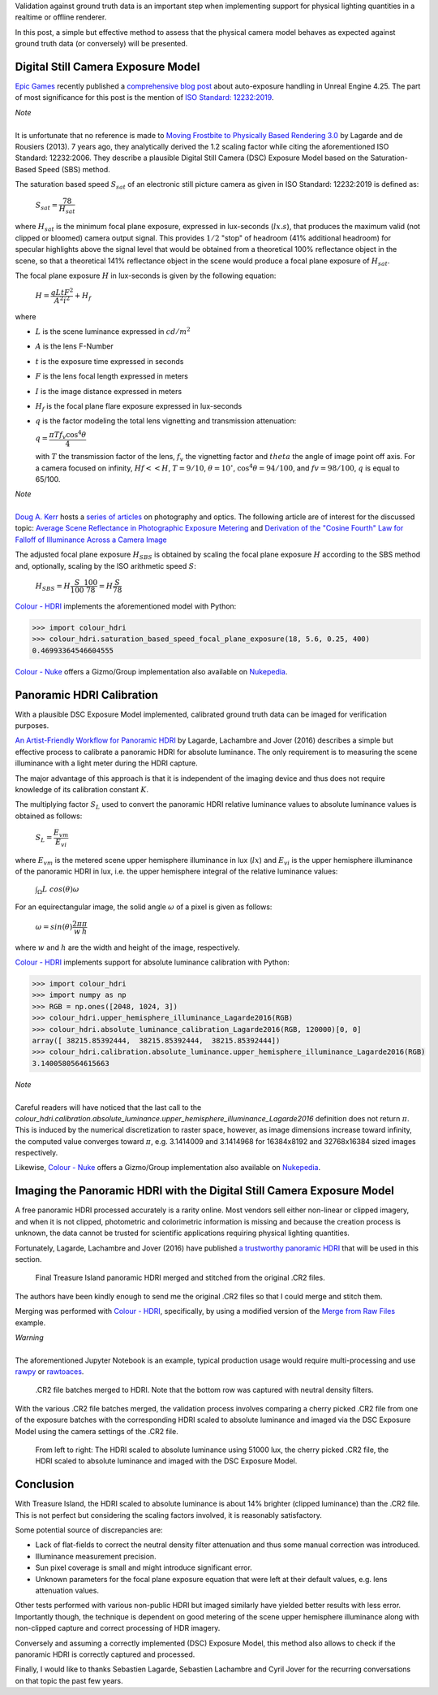 .. title: Physical Lighting Quantities: Tying Both Ends
.. slug: physical-lighting-quantities-tying-both-ends
.. date: 2020-04-01 07:28:05 UTC
.. tags: absolute luminance calibration, colour science, digital still camera exposure model, physical quantities
.. category: 
.. link: 
.. description: 
.. type: text
.. has_math: true

Validation against ground truth data is an important step when implementing
support for physical lighting quantities in a realtime or offline renderer.

In this post, a simple but effective method to assess that the physical camera
model behaves as expected against ground truth data (or conversely) will be
presented.

.. TEASER_END

Digital Still Camera Exposure Model
^^^^^^^^^^^^^^^^^^^^^^^^^^^^^^^^^^^

`Epic Games <https://www.epicgames.com/site/en-US/about>`__ recently published
a `comprehensive blog post <https://www.unrealengine.com/en-US/tech-blog/how-epic-games-is-handling-auto-exposure-in-4-25>`__
about auto-exposure handling in Unreal Engine 4.25. The part of most significance
for this post is the mention of
`ISO Standard: 12232:2019 <https://www.iso.org/standard/73758.html>`__.

.. class:: alert alert-dismissible alert-info

    | *Note*
    |
    | It is unfortunate that no reference is made to
        `Moving Frostbite to Physically Based Rendering 3.0 <https://seblagarde.files.wordpress.com/2015/07/course_notes_moving_frostbite_to_pbr_v32.pdf>`__
        by Lagarde and de Rousiers (2013). 7 years ago, they analytically
        derived the 1.2 scaling factor while citing the aforementioned ISO
        Standard: 12232:2006. They describe a plausible Digital Still Camera
        (DSC) Exposure Model based on the Saturation-Based Speed (SBS) method.

The saturation based speed :math:`S_{sat}` of an electronic still picture
camera as given in ISO Standard: 12232:2019 is defined as:

    :math:`S_{sat}=\cfrac{78}{H_{sat}}`

where :math:`H_{sat}` is the minimum focal plane exposure, expressed in
lux-seconds (:math:`lx.s`), that produces the maximum valid (not clipped or
bloomed) camera output signal. This provides :math:`1/2` "stop" of headroom
(41% additional headroom) for specular highlights above the signal level that
would be obtained from a theoretical 100% reflectance object in the scene,
so that a theoretical 141% reflectance object in the scene would produce a
focal plane exposure of :math:`H_{sat}`.

The focal plane exposure :math:`H` in lux-seconds is given by the following
equation:

    :math:`H=\cfrac{q L t F^2}{A^2 i^2} + H_f`

where

-   :math:`L` is the scene luminance expressed in :math:`cd/m^2`
-   :math:`A` is the lens F-Number
-   :math:`t` is the exposure time expressed in seconds
-   :math:`F` is the lens focal length expressed in meters
-   :math:`I` is the image distance expressed in meters
-   :math:`H_f` is the focal plane flare exposure expressed in lux-seconds
-   :math:`q` is the factor modeling the total lens vignetting and transmission
    attenuation:

    :math:`q=\cfrac{\pi T f_v \cos^4\theta}{4}`

    with :math:`T` the transmission factor of the lens, :math:`f_v` the
    vignetting factor and :math:`theta` the angle of image point off axis.
    For a camera focused on infinity, :math:`Hf<<H`, :math:`T=9/10`,
    :math:`\theta=10^{\circ}`, :math:`\cos^4\theta=94/100`, and
    :math:`fv=98/100`, :math:`q` is equal to 65/100.

.. class:: alert alert-dismissible alert-info

    | *Note*
    |
    | `Doug A. Kerr <http://dougkerr.net/>`__ hosts a
        `series of articles <http://dougkerr.net/Pumpkin/index.htm>`__ on
        photography and optics. The following article are of interest for the
        discussed topic: `Average Scene Reflectance in Photographic Exposure Metering <http://dougkerr.net/Pumpkin/articles/Scene_Reflectance.pdf>`__
        and `Derivation of the "Cosine Fourth" Law for Falloff of Illuminance Across a Camera Image <http://dougkerr.net/Pumpkin/articles/Cosine_Fourth_Falloff.pdf>`__

The adjusted focal plane exposure :math:`H_{SBS}` is obtained by scaling
the focal plane exposure :math:`H` according to the SBS method and, optionally,
scaling by the ISO arithmetic speed :math:`S`:

    :math:`H_{SBS}=H\cfrac{S}{100}\cfrac{100}{78}=H\cfrac{S}{78}`

`Colour - HDRI <https://github.com/colour-science/colour-hdri/blob/develop/colour_hdri/exposure/dsc.py>`__
implements the aforementioned model with Python:

.. code:: python

    >>> import colour_hdri
    >>> colour_hdri.saturation_based_speed_focal_plane_exposure(18, 5.6, 0.25, 400)
    0.46993364546604555

`Colour - Nuke <https://github.com/colour-science/colour-nuke/blob/master/colour_nuke/scripts/digital_still_camera_exposure.nk>`__
offers a Gizmo/Group implementation also available on
`Nukepedia <http://www.nukepedia.com/gizmos/image/digital_still_camera_exposure>`__.

.. image:: /images/Blog_Saturation_Based_Speed_Focal_Plane_Exposure_in_Nuke.png

Panoramic HDRI Calibration
^^^^^^^^^^^^^^^^^^^^^^^^^^

With a plausible DSC Exposure Model implemented, calibrated ground truth data
can be imaged for verification purposes.

`An Artist-Friendly Workflow for Panoramic HDRI <http://blog.selfshadow.com/publications/s2016-shading-course/unity/s2016_pbs_unity_hdri_notes.pdf>`__
by Lagarde, Lachambre and Jover (2016) describes a simple but effective process
to calibrate a panoramic HDRI for absolute luminance. The only requirement is
to measuring the scene illuminance with a light meter during the HDRI capture.

The major advantage of this approach is that it is independent of the imaging
device and thus does not require knowledge of its calibration constant :math:`K`.

The multiplying factor :math:`S_L` used to convert the panoramic HDRI relative
luminance values to absolute luminance values is obtained as follows:

    :math:`S_L=\cfrac{E_{vm}}{E_{vi}}`

where :math:`E_{vm}` is the metered scene upper hemisphere illuminance in
lux (:math:`lx`) and :math:`E_{vi}` is the upper hemisphere illuminance of the
panoramic HDRI in lux, i.e. the upper hemisphere integral of the relative
luminance values:

    :math:`\int_{\Omega}{L\ cos(\theta)\omega}`

For an equirectangular image, the solid angle :math:`\omega` of a pixel is given
as follows:

    :math:`\omega=sin(\theta)\cfrac{2\pi}{w}\cfrac{\pi}{h}`

where :math:`w` and :math:`h` are the width and height of the image,
respectively.

`Colour - HDRI <https://github.com/colour-science/colour-hdri/blob/develop/colour_hdri/calibration/absolute_luminance.py>`__
implements support for absolute luminance calibration with Python:

.. code:: python

    >>> import colour_hdri
    >>> import numpy as np
    >>> RGB = np.ones([2048, 1024, 3])
    >>> colour_hdri.upper_hemisphere_illuminance_Lagarde2016(RGB)
    >>> colour_hdri.absolute_luminance_calibration_Lagarde2016(RGB, 120000)[0, 0]
    array([ 38215.85392444,  38215.85392444,  38215.85392444])
    >>> colour_hdri.calibration.absolute_luminance.upper_hemisphere_illuminance_Lagarde2016(RGB)
    3.1400580564615663

.. class:: alert alert-dismissible alert-info

    | *Note*
    |
    | Careful readers will have noticed that the last call to the
        `colour_hdri.calibration.absolute_luminance.upper_hemisphere_illuminance_Lagarde2016`
        definition does not return :math:`\pi`. This is induced by the
        numerical discretization to raster space, however, as image dimensions
        increase toward infinity, the computed value converges toward
        :math:`\pi`, e.g. 3.1414009 and 3.1414968 for 16384x8192 and 32768x16384
        sized images respectively.

Likewise, `Colour - Nuke <https://github.com/colour-science/colour-nuke/blob/master/colour_nuke/scripts/panoramic_hdri_absolute_luminance_calibration.nk>`__
offers a Gizmo/Group implementation also available on
`Nukepedia <http://www.nukepedia.com/gizmos/colour/panoramic-hdri-absolute-luminance-calibration>`__.

.. image:: /images/Blog_Absolute_Luminance_Calibration_in_Nuke.png

Imaging the Panoramic HDRI with the Digital Still Camera Exposure Model
^^^^^^^^^^^^^^^^^^^^^^^^^^^^^^^^^^^^^^^^^^^^^^^^^^^^^^^^^^^^^^^^^^^^^^^

A free panoramic HDRI processed accurately is a rarity online. Most vendors
sell either non-linear or clipped imagery, and when it is not clipped,
photometric and colorimetric information is missing and because the creation
process is unknown, the data cannot be trusted for scientific applications
requiring physical lighting quantities.

Fortunately, Lagarde, Lachambre and Jover (2016) have published `a trustworthy
panoramic HDRI <https://blog.selfshadow.com/publications/s2016-shading-course/unity/supplemental/index.html>`__
that will be used in this section.

.. figure:: /images/Blog_Unity_Treasure_Island_ReStitched.png

    Final Treasure Island panoramic HDRI merged and stitched from the original
    .CR2 files.

The authors have been kindly enough to send me the original .CR2 files so that
I could merge and stitch them.

Merging was performed with `Colour - HDRI <https://github.com/colour-science/colour-hdri/blob/develop/colour_hdri/generation/radiance.py>`__,
specifically, by using a modified version of the
`Merge from Raw Files <https://github.com/colour-science/colour-hdri/blob/develop/colour_hdri/examples/examples_merge_from_raw_files.ipynb>`__
example.

.. class:: alert alert-dismissible alert-warning

    | *Warning*
    |
    | The aforementioned Jupyter Notebook is an example, typical production
        usage would require multi-processing and use
        `rawpy <https://pypi.org/project/rawpy/>`__ or
        `rawtoaces <https://github.com/ampas/rawtoaces>`__.

.. figure:: /images/Blog_Unity_Treasure_Island_ReStitched_Angles.png

    .CR2 file batches merged to HDRI. Note that the bottom row was captured
    with neutral density filters.

With the various .CR2 file batches merged, the validation process involves
comparing a cherry picked .CR2 file from one of the exposure batches with the
corresponding HDRI scaled to absolute luminance and imaged via the DSC Exposure
Model using the camera settings of the .CR2 file.

.. figure:: /images/Blog_Unity_Treasure_Island_Angle_Imaged.png

    From left to right: The HDRI scaled to absolute luminance using 51000 lux,
    the cherry picked .CR2 file, the HDRI scaled to absolute luminance and
    imaged with the DSC Exposure Model.

Conclusion
^^^^^^^^^^

With Treasure Island, the HDRI scaled to absolute luminance is about 14%
brighter (clipped luminance) than the .CR2 file. This is not perfect but
considering the scaling factors involved, it is reasonably satisfactory.

Some potential source of discrepancies are:

-   Lack of flat-fields to correct the neutral density filter attenuation and
    thus some manual correction was introduced.
-   Illuminance measurement precision.
-   Sun pixel coverage is small and might introduce significant error.
-   Unknown parameters for the focal plane exposure equation that were left at
    their default values, e.g. lens attenuation values.

Other tests performed with various non-public HDRI but imaged similarly have
yielded better results with less error. Importantly though, the technique is
dependent on good metering of the scene upper hemisphere illuminance along with
non-clipped capture and correct processing of HDR imagery.

Conversely and assuming a correctly implemented (DSC) Exposure Model, this
method also allows to check if the panoramic HDRI is correctly captured and
processed.

Finally, I would like to thanks Sebastien Lagarde, Sebastien Lachambre and
Cyril Jover for the recurring conversations on that topic the past few years.
